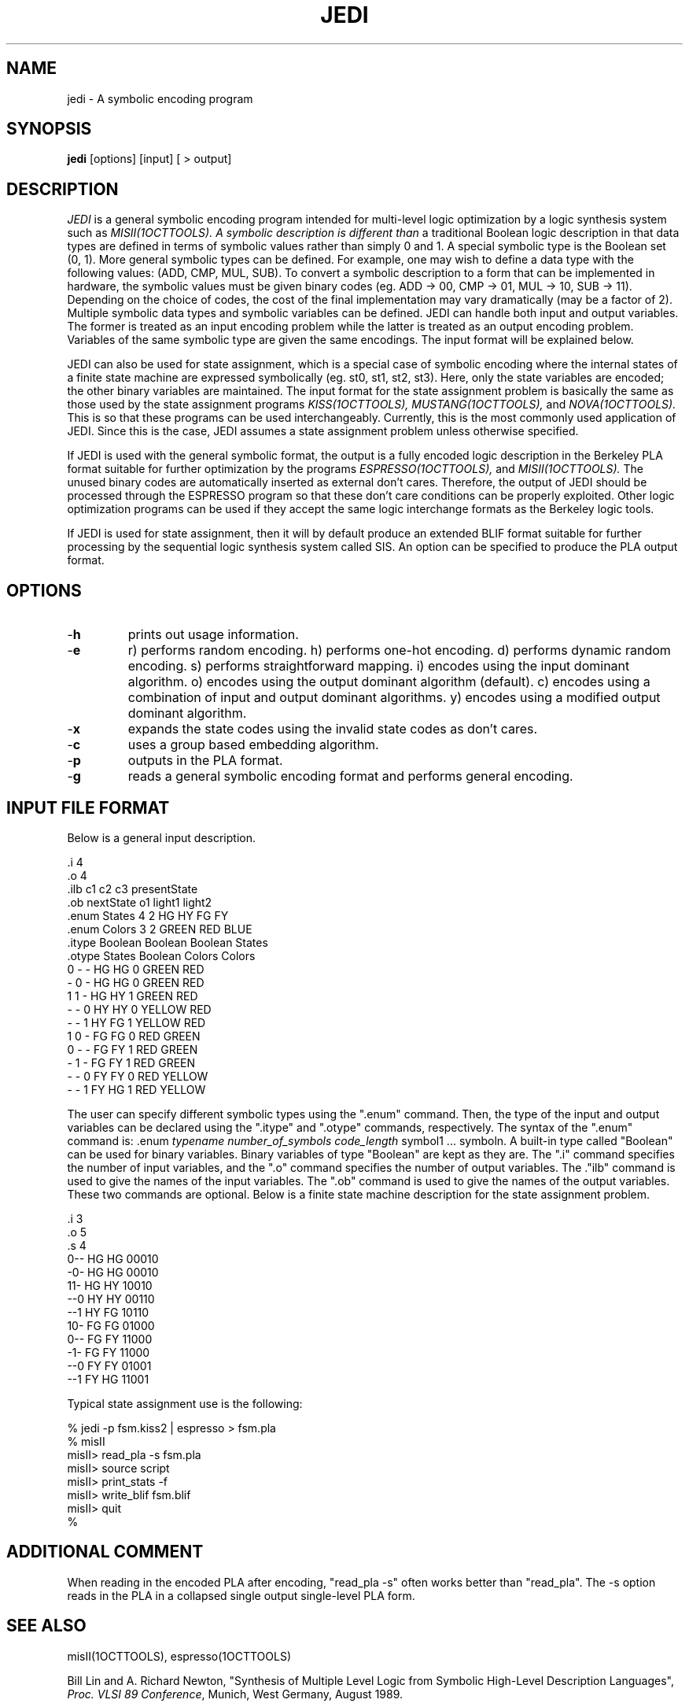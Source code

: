 .\" /*
.\"  * Revision Control Information
.\"  *
.\"  * $Source$
.\"  * $Author$
.\"  * $Revision$
.\"  * $Date$
.\"  *
.\"
.TH JEDI 1OCTTOOLS "1 March 1990"
.SH NAME
jedi \- A symbolic encoding program
.SH SYNOPSIS
.B jedi  
[options] [input] [ > output]
.SH DESCRIPTION
.PP
.I JEDI
is a general symbolic encoding program intended for multi-level 
logic optimization by a logic synthesis system such as 
.I MISII(1OCTTOOLS).  A symbolic description is different than 
a traditional Boolean logic description in that data types are 
defined in terms of symbolic values rather than simply 0 and 1.
A special symbolic type is the Boolean set (0, 1).  More general 
symbolic types can be defined.  For example, one may wish to define 
a data type with the following values: (ADD, CMP, MUL, SUB).  To convert 
a symbolic description to a form that can be implemented in hardware, 
the symbolic values must be given binary codes (eg. ADD -> 00, CMP -> 01, 
MUL -> 10, SUB -> 11).  Depending on the choice of codes, the cost of 
the final implementation may vary dramatically (may be a factor of 2).  
Multiple symbolic data types and symbolic variables can be defined.  JEDI 
can handle both input and output variables.  The former is treated as an 
input encoding problem while the latter is treated as an output encoding 
problem.  Variables of the same symbolic type are given the same encodings.  
The input format will be explained below.
.PP
JEDI can also be used for state assignment, which is a special case 
of symbolic encoding where the internal states of a finite state 
machine are expressed symbolically (eg. st0, st1, st2, st3).  Here, 
only the state variables are encoded; the other binary variables are 
maintained.  The input format for the state assignment problem is 
basically the same as those used by the state assignment programs 
.I KISS(1OCTTOOLS),
.I MUSTANG(1OCTTOOLS),
and
.I NOVA(1OCTTOOLS).
This is so that these programs can be used interchangeably.
Currently, this is the most commonly used application of JEDI.
Since this is the case, JEDI assumes a state assignment problem
unless otherwise specified.
.PP
If JEDI is used with the general symbolic format, the output is a fully 
encoded logic description in the Berkeley PLA format suitable for further 
optimization by the programs
.I ESPRESSO(1OCTTOOLS),
and 
.I MISII(1OCTTOOLS).
The unused binary codes are automatically inserted as external don't
cares.  Therefore, the output of JEDI should be processed through the 
ESPRESSO program so that these don't care conditions can be properly 
exploited.  Other logic optimization programs can be used if they accept the
same logic interchange formats as the Berkeley logic tools.
.PP
If JEDI is used for state assignment, then it will by default produce
an extended BLIF format suitable for further processing by the
sequential logic synthesis system called SIS.  An option can be
specified to produce the PLA output format.
.SH "OPTIONS"
.IP -\fBh\fP
prints out usage information.
.IP -\fBe option\fP
r) performs random encoding.
h) performs one-hot encoding.
d) performs dynamic random encoding.
s) performs straightforward mapping.
i) encodes using the input dominant algorithm.
o) encodes using the output dominant algorithm (default).
c) encodes using a combination of input and output dominant algorithms.
y) encodes using a modified output dominant algorithm.
.IP -\fBx\fP
expands the state codes using the invalid state codes as don't cares.
.IP -\fBc\fP
uses a group based embedding algorithm.
.IP -\fBp\fP
outputs in the PLA format.
.IP -\fBg\fP
reads a general symbolic encoding format and performs general encoding.
.SH "INPUT FILE FORMAT"
Below is a general input description.  
.nf

    .i 4
    .o 4
    .ilb c1 c2 c3 presentState
    .ob nextState o1 light1 light2
    .enum States 4 2 HG HY FG FY
    .enum Colors 3 2 GREEN RED BLUE
    .itype Boolean Boolean Boolean States
    .otype States Boolean Colors Colors
    0 - - HG  HG 0 GREEN RED
    - 0 - HG  HG 0 GREEN RED
    1 1 - HG  HY 1 GREEN RED
    - - 0 HY  HY 0 YELLOW RED
    - - 1 HY  FG 1 YELLOW RED
    1 0 - FG  FG 0 RED GREEN
    0 - - FG  FY 1 RED GREEN
    - 1 - FG  FY 1 RED GREEN
    - - 0 FY  FY 0 RED YELLOW
    - - 1 FY  HG 1 RED YELLOW

.fi
The user can specify different symbolic types using the ".enum" command.  
Then, the type of the input and output variables can be declared using 
the ".itype" and ".otype" commands, respectively.  The syntax of the ".enum"
command is: .enum \fItypename\fP \fInumber_of_symbols\fP \fIcode_length\fP 
symbol1 ... symboln.  A built-in type called "Boolean" can be used for binary 
variables.  Binary variables of type "Boolean" are kept as they are.  The ".i"
command specifies the number of input variables, and the ".o" command 
specifies the number of output variables.  The ."ilb" command is used to 
give the names of the input variables.  The ".ob" command is used to give 
the names of the output variables.  These two commands are optional.
.pp
Below is a finite state machine description for the state assignment
problem.
.nf

    .i 3
    .o 5
    .s 4
    0-- HG HG 00010
    -0- HG HG 00010
    11- HG HY 10010
    --0 HY HY 00110
    --1 HY FG 10110
    10- FG FG 01000
    0-- FG FY 11000
    -1- FG FY 11000
    --0 FY FY 01001
    --1 FY HG 11001

.fi
Typical state assignment use is the following:
.nf

    % jedi -p fsm.kiss2 | espresso > fsm.pla
    % misII
    misII> read_pla -s fsm.pla
    misII> source script
    misII> print_stats -f
    misII> write_blif fsm.blif
    misII> quit
    %

.fi
.SH "ADDITIONAL COMMENT"
When reading in the encoded PLA after encoding, "read_pla -s" often
works better than "read_pla".  The -s option reads in the PLA in a
collapsed single output single-level PLA form.
.SH "SEE ALSO"
misII(1OCTTOOLS), espresso(1OCTTOOLS)
.LP
Bill Lin and A. Richard Newton, "Synthesis of Multiple Level Logic from
Symbolic High-Level Description Languages", \fIProc. VLSI 89 Conference\fR,
Munich, West Germany, August 1989.
.SH "AUTHOR"
Please direct any questions or comments to:
.nf
Bill Lin 
Cory Hall
Dept. of EECS
University of California
Berkeley, CA 94720
email: billlin@ic.Berkeley.EDU
.fi
